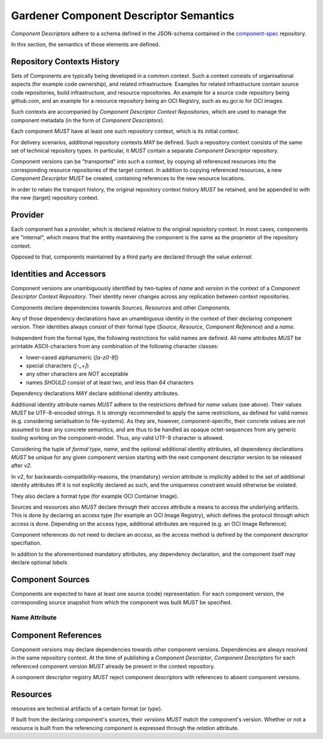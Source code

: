 Gardener Component Descriptor Semantics
=======================================

`Component Descriptors` adhere to a schema defined in the JSON-schema contained in the
`component-spec <https://github.com/gardener/component-spec>`_ repository.

In this section, the semantics of those elements are defined.


Repository Contexts History
---------------------------

Sets of Components are typically being developed in a common context. Such a context consists of
organisational aspects (for example code ownership), and related infrastructure. Examples for
related infrastructure contain source code repositories, build infrastructure, and resource
repositories. An example for a source code repository being github.com, and an example for a
resource repository being an OCI Registry, such as eu.gcr.io for OCI images.

Such contexts are accompanied by `Component Descriptor Context Repositories`, which are used to
manage the component metadata (in the form of `Component Descriptors`).

Each component *MUST* have at least one such repository context, which is its initial context.

For delivery scenarios, additional repository contexts *MAY* be defined. Such a repository context
consists of the same set of technical repository types. In particular, it *MUST* contain a
separate `Component Descriptor` repository.

Component versions can be "transported" into such a context, by copying all referenced resources
into the corresponding resource repositories of the target context. In addition to copying
referenced resources, a new `Component Descriptor` *MUST* be created, containing references to
the new resource locations.

In order to retain the transport history, the original repository context history *MUST* be
retained, and be appended to with the new (target) repository context.


Provider
--------

Each component has a provider, which is declared relative to the original repository context.
In most cases, components are "internal", which means that the entity maintaining the component
is the same as the proprietor of the repository context.

Opposed to that, components maintained by a third party are declared through the value `external`.

Identities and Accessors
------------------------

Component versions are unambiguously identified by two-tuples of `name` and `version` in the
context of a `Component Descriptor Context Repository`. Their identity never changes across
any replication between context repositories.

Components declare dependencies towards `Sources`, `Resources` and other `Components`.

Any of those dependency declarations have an umambiguous identity in the context of their
declaring component version. Their identities always consist of their formal type
(`Source`, `Resource`, `Component Reference`) and a `name`.

Independent from the formal type, the following restrictions for valid names
are defined. All `name` attributes *MUST* be printable ASCII-characters from
any combination of the following character classes:

- lower-cased alphanumeric (`[a-z0-9]`)
- special characters (`[-_+]`)
- any other characters are *NOT* acceptable
- names *SHOULD* consist of at least two, and less than `64` characters

Dependency declarations *MAY* declare additional identity attributes.

Additional identity attribute names *MUST* adhere to the restrictions defined for `name` values
(see above). Their values *MUST* be UTF-8-encoded strings. It is strongly recommended to apply
the same restrictions, as defined for valid `names` (e.g. considering serialisation to
file-systems). As they are, however, component-specific, their concrete values are not assumed
to bear any concrete semantics, and are thus to be handled as opaque octet-sequences from any
generic tooling working on the component-model. Thus, any valid UTF-8 character is allowed.

Considering the tuple of `formal type`, `name`, and the optional additional identity attributes,
all dependency declarations *MUST* be unique for any given component version starting with the next
component descriptor version to be released after `v2`.

In `v2`, for backwards-compatibility-reasons, the (mandatory) `version` attribute is implicitly
added to the set of additional identity attributes iff it is not explicitly declared as such, and
the uniqueness constraint would otherwise be violated.

They also declare a format type (for example OCI Container Image).

Sources and resources also *MUST* declare through their `access` attribute a means to
access the underlying artifacts. This is done by declaring an access type (for example an OCI
Image Registry), which defines the protocol through which access is done. Depending on the
access type, additional attributes are required (e.g. an OCI Image Reference).

Component references do not need to declare an `access`, as the access method is defined by
the component descriptor specifiation.

In addition to the aforementioned mandatory attributes, any dependency declaration, and the
component itself may declare optional `labels`.


Component Sources
-----------------

Components are expected to have at least one source (code) representation. For each component
version, the corresponding source snapshot from which the component was built *MUST* be
specified.

Name Attribute
~~~~~~~~~~~~~~



Component References
--------------------

Component versions may declare dependencies towards other component versions. Dependencies are
always resolved in the same repository context. At the time of publishing a `Component Descriptor`,
`Component Descriptors` for each referenced component version *MUST* already be present in the
context repository.

A component descriptor registry *MUST* reject component descriptors with references to absent
component versions.

Resources
---------

resources are technical artifacts of a certain format (or `type`).

If built from the declaring component's sources, their `versions` *MUST* match the component's
version. Whether or not a resource is built from the referencing component is expressed through
the `relation` attribute.
